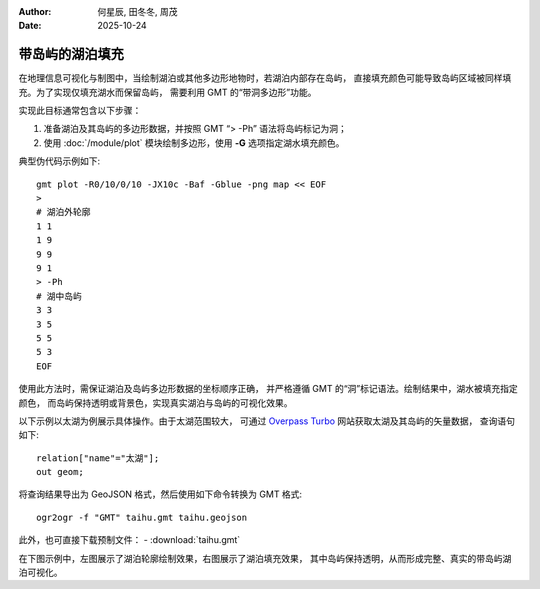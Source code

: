 :author: 何星辰, 田冬冬, 周茂
:date: 2025-10-24

带岛屿的湖泊填充
=====================

在地理信息可视化与制图中，当绘制湖泊或其他多边形地物时，若湖泊内部存在岛屿，
直接填充颜色可能导致岛屿区域被同样填充。为了实现仅填充湖水而保留岛屿，
需要利用 GMT 的“带洞多边形”功能。

实现此目标通常包含以下步骤：

1. 准备湖泊及其岛屿的多边形数据，并按照 GMT “> -Ph” 语法将岛屿标记为洞；
2. 使用 :doc:`/module/plot` 模块绘制多边形，使用 **-G** 选项指定湖水填充颜色。

典型伪代码示例如下::

    gmt plot -R0/10/0/10 -JX10c -Baf -Gblue -png map << EOF
    >
    # 湖泊外轮廓
    1 1
    1 9
    9 9
    9 1
    > -Ph
    # 湖中岛屿
    3 3
    3 5
    5 5
    5 3
    EOF

使用此方法时，需保证湖泊及岛屿多边形数据的坐标顺序正确，
并严格遵循 GMT 的“洞”标记语法。绘制结果中，湖水被填充指定颜色，
而岛屿保持透明或背景色，实现真实湖泊与岛屿的可视化效果。

以下示例以太湖为例展示具体操作。由于太湖范围较大，
可通过  `Overpass Turbo <https://overpass-turbo.eu/>`_ 网站获取太湖及其岛屿的矢量数据，
查询语句如下::

    relation["name"="太湖"];
    out geom;

将查询结果导出为 GeoJSON 格式，然后使用如下命令转换为 GMT 格式::

    ogr2ogr -f "GMT" taihu.gmt taihu.geojson

此外，也可直接下载预制文件：
- :download:`taihu.gmt`

在下图示例中，左图展示了湖泊轮廓绘制效果，右图展示了湖泊填充效果，
其中岛屿保持透明，从而形成完整、真实的带岛屿湖泊可视化。

.. gmtplot:: ex032.sh
    :width: 80%
    :show-code: true
